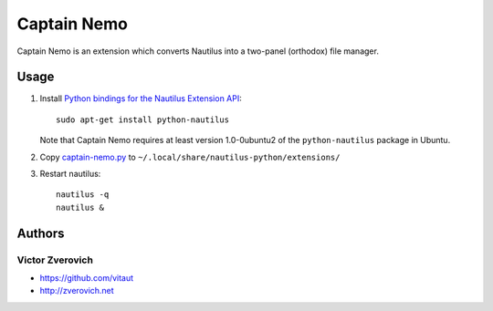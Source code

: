 Captain Nemo
============

Captain Nemo is an extension which converts Nautilus into a two-panel
(orthodox) file manager.

Usage
-----

1. Install `Python bindings for the Nautilus Extension API
   <http://projects.gnome.org/nautilus-python/>`_::

     sudo apt-get install python-nautilus

   Note that Captain Nemo requires at least version 1.0-0ubuntu2 of the
   ``python-nautilus`` package in Ubuntu.

2. Copy `captain-nemo.py
   <https://raw.github.com/vitaut/captain-nemo/master/captain-nemo.py>`_ to
   ``~/.local/share/nautilus-python/extensions/``

3. Restart nautilus::

     nautilus -q
     nautilus &

Authors
-------

Victor Zverovich
~~~~~~~~~~~~~~~~

* https://github.com/vitaut
* http://zverovich.net
